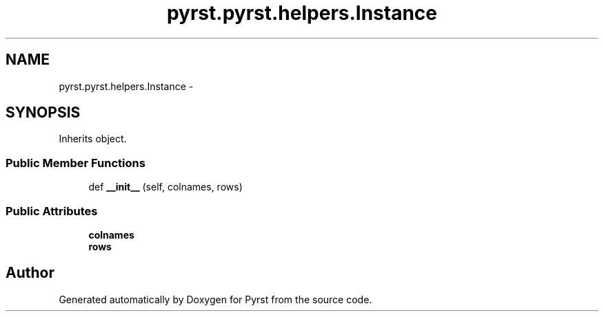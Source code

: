.TH "pyrst.pyrst.helpers.Instance" 3 "Fri Feb 20 2015" "Version 0.50" "Pyrst" \" -*- nroff -*-
.ad l
.nh
.SH NAME
pyrst.pyrst.helpers.Instance \- 
.SH SYNOPSIS
.br
.PP
.PP
Inherits object\&.
.SS "Public Member Functions"

.in +1c
.ti -1c
.RI "def \fB__init__\fP (self, colnames, rows)"
.br
.in -1c
.SS "Public Attributes"

.in +1c
.ti -1c
.RI "\fBcolnames\fP"
.br
.ti -1c
.RI "\fBrows\fP"
.br
.in -1c

.SH "Author"
.PP 
Generated automatically by Doxygen for Pyrst from the source code\&.
